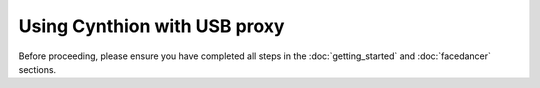 ================================================
Using Cynthion with USB proxy
================================================

Before proceeding, please ensure you have completed all steps in the :doc:`getting_started` and :doc:`facedancer` sections.
